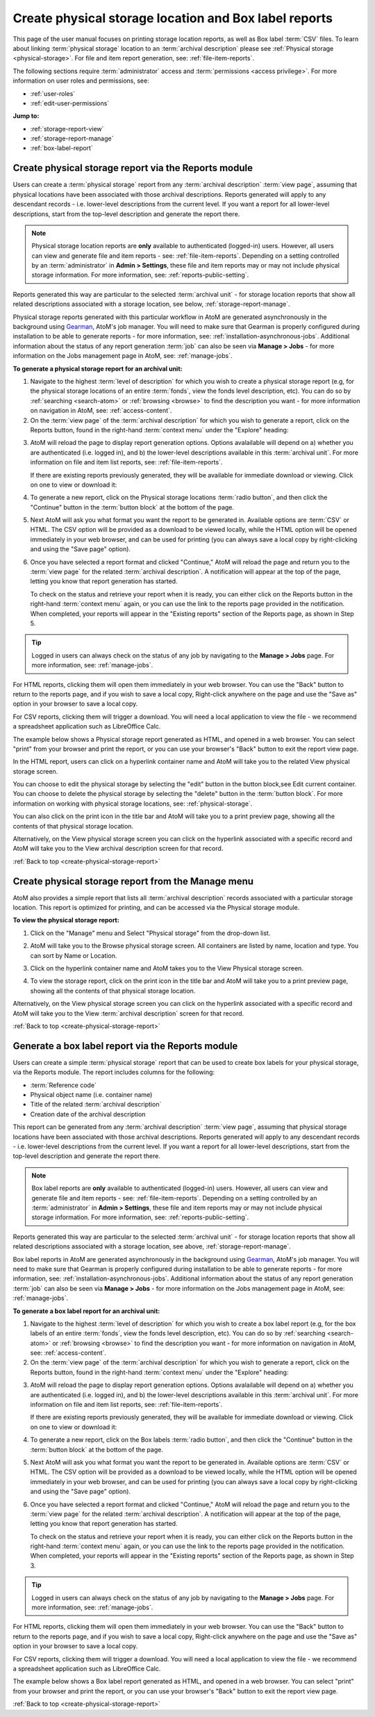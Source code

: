 .. _create-physical-storage-report:

======================================================
Create physical storage location and Box label reports
======================================================

.. |report| image:: images/reportslink.png
   :height: 18

.. |gears| image:: images/gears.png
   :height: 17
   :width: 17

.. |print| image:: images/print-icon.png
   :height: 20

This page of the user manual focuses on printing storage location reports, as
well as Box label :term:`CSV` files. To learn about linking
:term:`physical storage` location to an :term:`archival description` please
see :ref:`Physical storage <physical-storage>`. For file and item report
generation, see: :ref:`file-item-reports`.

The following sections require :term:`administrator` access and
:term:`permissions <access privilege>`. For more information on user roles and
permissions, see:

* :ref:`user-roles`
* :ref:`edit-user-permissions`

**Jump to:**

* :ref:`storage-report-view`
* :ref:`storage-report-manage`
* :ref:`box-label-report`

.. _storage-report-view:

Create physical storage report via the Reports module
=====================================================

Users can create a :term:`physical storage` report from any
:term:`archival description` :term:`view page`, assuming that physical
locations have been associated with those archival descriptions. Reports
generated will apply to any descendant records - i.e. lower-level descriptions
from the current level. If you want a report for all lower-level descriptions,
start from the top-level description and generate the report there.

.. NOTE::

   Physical storage location reports are **only** available to authenticated
   (logged-in) users. However, all users can view and generate file and item
   reports - see: :ref:`file-item-reports`. Depending on a setting controlled
   by an :term:`administrator` in |gears| **Admin > Settings**, these file and
   item reports may or may not include physical storage information. For more
   information, see: :ref:`reports-public-setting`.

Reports generated this way are particular to the selected :term:`archival
unit` - for storage location reports that show all related descriptions
associated with a storage location, see below, :ref:`storage-report-manage`.

Physical storage reports generated with this particular workflow in AtoM are
generated asynchronously in the background using `Gearman <http://gearman.org>`__,
AtoM's job manager. You will need to make sure that Gearman is properly
configured during installation to be able to generate reports - for more
information, see: :ref:`installation-asynchronous-jobs`. Additional information
about the status of any report generation :term:`job` can also be seen via
**Manage > Jobs** - for more information on the Jobs management page in AtoM,
see: :ref:`manage-jobs`.


**To generate a physical storage report for an archival unit:**

1. Navigate to the highest :term:`level of description` for which you wish to
   create a physical storage report (e.g, for the physical storage locations
   of an entire :term:`fonds`, view the fonds level description, etc). You can
   do so by :ref:`searching <search-atom>` or :ref:`browsing <browse>` to find
   the description you want - for more information on navigation in AtoM, see:
   :ref:`access-content`.

2. On the :term:`view page` of the :term:`archival description` for which you
   wish to generate a report, click on the |report| Reports button, found in
   the right-hand :term:`context menu` under the "Explore" heading:

.. image:: images/reports-menu.*
   :align: center
   :width: 80%
   :alt: The reports menu link in the right-hand context menu of a description

3. AtoM will reload the page to display report generation options. Options
   avalailable will depend on a) whether you are authenticated (i.e. logged
   in), and b) the lower-level descriptions available in this
   :term:`archival unit`. For more information on file and item list reports,
   see: :ref:`file-item-reports`.

   If there are existing reports previously generated, they will be available
   for immediate download or viewing. Click on one to view or download it:

.. image:: images/existing-reports-physdesc.*
   :align: center
   :width: 80%
   :alt: Report configuration page with existing reports showing above

4. To generate a new report, click on the Physical storage locations
   :term:`radio button`, and then click the "Continue" button in the
   :term:`button block` at the bottom of the page.

.. image:: images/physical-storage-report-create.*
   :align: center
   :width: 80%
   :alt: Report printing options including Physical storage locations

5. Next AtoM will ask you what format you want the report to be generated in.
   Available options are :term:`CSV` or HTML. The CSV option will be provided
   as a download to be viewed locally, while the HTML option will be opened
   immediately in your web browser, and can be used for printing (you can
   always save a local copy by right-clicking and using the "Save page"
   option).

.. image:: images/physical-storage-report-format.*
   :align: center
   :width: 80%
   :alt: Report format options for the Physical storage locations report

6. Once you have selected a report format and clicked "Continue," AtoM will
   reload the page and return you to the :term:`view page` for the related
   :term:`archival description`. A notification will appear at the top of the
   page, letting you know that report generation has started.

   .. image:: images/phys-report-notification.*
      :align: center
      :width: 80%
      :alt: The notification shown after generating a report

   To check on the status and retrieve your report when it is ready, you can
   either click on the |report| Reports button in the right-hand
   :term:`context menu` again, or you can use the link to the reports page
   provided in the notification. When completed, your reports will appear in
   the "Existing reports" section of the Reports page, as shown in Step 5.

.. TIP::

   Logged in users can always check on the status of any job by navigating to
   the **Manage > Jobs** page. For more information, see: :ref:`manage-jobs`.

For HTML reports, clicking them will open them immediately in your web
browser. You can use the "Back" button to return to the reports page, and if
you wish to save a local copy, Right-click anywhere on the page and use the
"Save as" option in your browser to save a local copy.

For CSV reports, clicking them will trigger a download. You will need a local
application to view the file - we recommend a spreadsheet application such as
LibreOffice Calc.

The example below shows a Physical storage report generated as HTML, and
opened in a web browser. You can select "print" from your browser and print the
report, or you can use your browser's "Back" button to exit the report view
page.

.. image:: images/physical-storage-print.*
   :align: center
   :width: 80%
   :alt: Print preview of a physical storage report.

In the HTML report, users can click on a hyperlink container name
and AtoM will take you to the related View physical storage screen.

.. image:: images/physical-location.*
   :align: center
   :width: 80%
   :alt: Screen showing contents of physical storage location

You can choose to edit the physical storage by selecting the "edit" button in
the button block,see Edit current container. You can choose to delete the
physical storage by selecting the "delete" button in the :term:`button block`.
For more information on working with physical storage locations, see:
:ref:`physical-storage`.

You can also click on the |print| print icon in the title bar and AtoM will
take you to a print preview page, showing all the contents of that physical
storage location.

.. image:: images/physical-storage-report.*
   :align: center
   :width: 80%
   :alt: Physical storage location print report

Alternatively, on the View physical storage screen you can click on the
hyperlink associated with a specific record and AtoM will take you to the
View archival description screen for that record.

.. SEEALSO::

   * :ref:`box-label-report`

:ref:`Back to top <create-physical-storage-report>`

.. _storage-report-manage:

Create physical storage report from the Manage menu
===================================================

AtoM also provides a simple report that lists all :term:`archival description`
records associated with a particular storage location. This report is
optimized for printing, and can be accessed via the Physical storage module.

.. SEEALSO::

   * :ref:`physical-storage`

**To view the physical storage report:**

1. Click on the "Manage" menu and Select "Physical storage" from the drop-down
   list.

.. image:: images/navigate-physical-storage.*
   :align: center
   :width: 60%
   :alt: Using the manage menu to navigate to Physical Storage.

2. AtoM will take you to the Browse physical storage screen. All containers
   are listed by name, location and type. You can sort by Name or Location.

.. image:: images/browse-physical-storage.*
   :align: center
   :width: 80%
   :alt: Browsing the physical storage locations.

3. Click on the hyperlink container name and AtoM takes you to the
   View Physical storage screen.

.. image:: images/physical-location.*
   :align: center
   :width: 80%
   :alt: Screen showing contents of physical storage location

4. To view the storage report, click on the |print| print icon in the
   title bar and AtoM will take you to a print preview page, showing all the
   contents of that physical storage location.

.. image:: images/physical-storage-report.*
   :align: center
   :width: 80%
   :alt: Physical storage location print report

Alternatively, on the View physical storage screen you can click on the
hyperlink associated with a specific record and AtoM will take you to the
View :term:`archival description` screen for that record.

:ref:`Back to top <create-physical-storage-report>`

.. _box-label-report:

Generate a box label report via the Reports module
==================================================

Users can create a simple :term:`physical storage` report that can be used
to create box labels for your physical storage, via the Reports module.
The report includes columns for the following:

* :term:`Reference code`
* Physical object name (i.e. container name)
* Title of the related :term:`archival description`
* Creation date of the archival description

This report can be generated from any :term:`archival description`
:term:`view page`, assuming that physical storage locations have been
associated with those archival descriptions. Reports generated will apply to
any descendant records - i.e. lower-level descriptions from the current level.
If you want a report for all lower-level descriptions, start from the top-level
description and generate the report there.

.. NOTE::

   Box label reports are **only** available to authenticated (logged-in) users.
   However, all users can view and generate file and item reports - see:
   :ref:`file-item-reports`. Depending on a setting controlled by an
   :term:`administrator` in |gears| **Admin > Settings**, these file and
   item reports may or may not include physical storage information. For more
   information, see: :ref:`reports-public-setting`.

Reports generated this way are particular to the selected
:term:`archival unit` - for storage location reports that show all related
descriptions associated with a storage location, see above,
:ref:`storage-report-manage`.

Box label reports in AtoM are generated asynchronously in the background using
`Gearman <http://gearman.org>`__, AtoM's job manager. You will need to make sure
that Gearman is properly configured during installation to be able to generate
reports - for more information, see: :ref:`installation-asynchronous-jobs`.
Additional information about the status of any report generation :term:`job` can
also be seen via **Manage > Jobs** - for more information on the Jobs management
page in AtoM, see: :ref:`manage-jobs`.


**To generate a box label report for an archival unit:**

1. Navigate to the highest :term:`level of description` for which you wish to
   create a box label report (e.g, for the box labels of an entire :term:`fonds`,
   view the fonds level description, etc). You can do so by
   :ref:`searching <search-atom>` or :ref:`browsing <browse>` to find the
   description you want - for more information on navigation in AtoM, see:
   :ref:`access-content`.

2. On the :term:`view page` of the :term:`archival description` for which you
   wish to generate a report, click on the |report| Reports button, found in
   the right-hand :term:`context menu` under the "Explore" heading:

.. image:: images/reports-menu.*
   :align: center
   :width: 80%
   :alt: The reports menu link in the right-hand context menu of a description

3. AtoM will reload the page to display report generation options. Options
   avalailable will depend on a) whether you are authenticated (i.e. logged
   in), and b) the lower-level descriptions available in this
   :term:`archival unit`. For more information on file and item list reports,
   see: :ref:`file-item-reports`.

   If there are existing reports previously generated, they will be available
   for immediate download or viewing. Click on one to view or download it:

.. image:: images/existing-reports-physdesc.*
   :align: center
   :width: 80%
   :alt: Report configuration page with existing reports showing above

4. To generate a new report, click on the Box labels :term:`radio button`, and
   then click the "Continue" button in the :term:`button block` at the bottom of
   the page.

.. image:: images/box-label-report-create.*
   :align: center
   :width: 80%
   :alt: Report printing options including the Box label report

5. Next AtoM will ask you what format you want the report to be generated in.
   Available options are :term:`CSV` or HTML. The CSV option will be provided
   as a download to be viewed locally, while the HTML option will be opened
   immediately in your web browser, and can be used for printing (you can
   always save a local copy by right-clicking and using the "Save page"
   option).

.. image:: images/box-label-report-format.*
   :align: center
   :width: 80%
   :alt: Report format options for the Box label report

6. Once you have selected a report format and clicked "Continue," AtoM will
   reload the page and return you to the :term:`view page` for the related
   :term:`archival description`. A notification will appear at the top of the
   page, letting you know that report generation has started.

   .. image:: images/phys-report-notification.*
      :align: center
      :width: 80%
      :alt: The notification shown after generating a report

   To check on the status and retrieve your report when it is ready, you can
   either click on the |report| Reports button in the right-hand
   :term:`context menu` again, or you can use the link to the reports page
   provided in the notification. When completed, your reports will appear in
   the "Existing reports" section of the Reports page, as shown in Step 3.

.. TIP::

   Logged in users can always check on the status of any job by navigating to
   the **Manage > Jobs** page. For more information, see: :ref:`manage-jobs`.

For HTML reports, clicking them will open them immediately in your web
browser. You can use the "Back" button to return to the reports page, and if
you wish to save a local copy, Right-click anywhere on the page and use the
"Save as" option in your browser to save a local copy.

For CSV reports, clicking them will trigger a download. You will need a local
application to view the file - we recommend a spreadsheet application such as
LibreOffice Calc.

The example below shows a Box label report generated as HTML, and
opened in a web browser. You can select "print" from your browser and print the
report, or you can use your browser's "Back" button to exit the report view
page.

.. image:: images/box-label-report.*
   :align: center
   :width: 90%
   :alt: Print preview of a box label report.

.. SEEALSO::

   * :ref:`storage-report-view`

:ref:`Back to top <create-physical-storage-report>`
